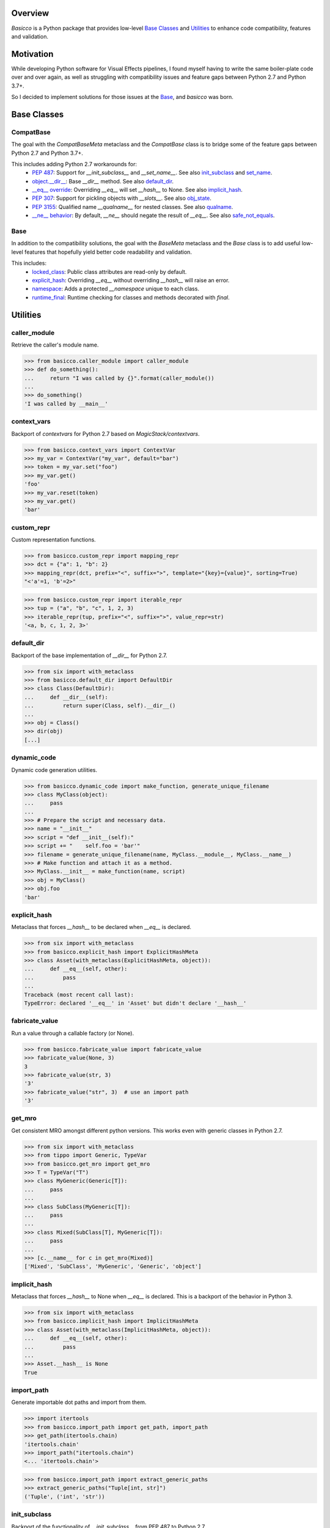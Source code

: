 .. raw:: html

   <p align="center">
     <picture>
        <source srcset="./docs/source/_static/basicco_white.svg" media="(prefers-color-scheme: dark)">
        <img src="./docs/source/_static/basicco.svg" width="60%" alt="Basicco" />
     </picture>
   </p>
   <p align="center">
      <a href="https://github.com/brunonicko/basicco/actions?query=workflow%3AMyPy">
          <img src="https://github.com/brunonicko/basicco/workflows/MyPy/badge.svg" alt="MyPy" />
      </a>

      <a href="https://github.com/brunonicko/basicco/actions?query=workflow%3ALint">
          <img src="https://github.com/brunonicko/basicco/workflows/Lint/badge.svg" alt="MyPy" />
      </a>

      <a href="https://github.com/brunonicko/basicco/actions?query=workflow%3ATests">
          <img src="https://github.com/brunonicko/basicco/workflows/Tests/badge.svg" alt="MyPy" />
      </a>

      <a href="https://basicco.readthedocs.io/en/stable/">
          <img src="https://readthedocs.org/projects/basicco/badge/?version=stable" alt="MyPy" />
      </a>

      <a href="https://github.com/brunonicko/basicco/blob/master/LICENSE">
          <img src="https://img.shields.io/github/license/brunonicko/basicco?color=light-green" alt="MyPy" />
      </a>

      <a href="https://pepy.tech/project/basicco">
          <img src="https://static.pepy.tech/personalized-badge/basicco?period=total&units=international_system&left_color=grey&right_color=brightgreen&left_text=Downloads" alt="MyPy" />
      </a>

      <a href="https://pypi.org/project/basicco/">
          <img src="https://img.shields.io/pypi/pyversions/basicco?color=light-green&style=flat" alt="MyPy" />
      </a>
   </p>

Overview
--------
`Basicco` is a Python package that provides low-level `Base Classes`_ and `Utilities`_ to enhance code compatibility,
features and validation.

Motivation
----------
While developing Python software for Visual Effects pipelines, I found myself having to write the same boiler-plate
code over and over again, as well as struggling with compatibility issues and feature gaps between Python 2.7 and
Python 3.7+.

So I decided to implement solutions for those issues at the `Base`_, and `basicco` was born.

Base Classes
------------

CompatBase
^^^^^^^^^^
The goal with the `CompatBaseMeta` metaclass and the `CompatBase` class is to bridge some of the feature gaps between
Python 2.7 and Python 3.7+.

This includes adding Python 2.7 workarounds for:
  - `PEP 487 <https://peps.python.org/pep-0487/>`_: Support for `__init_subclass__` and `__set_name__`.
    See also `init_subclass`_ and `set_name`_.
  - `object.__dir__ <https://docs.python.org/3/reference/datamodel.html#object.__dir__>`_: Base `__dir__` method.
    See also `default_dir`_.
  - `__eq__ override <https://docs.python.org/3/reference/datamodel.html#object.__hash__>`_: Overriding `__eq__` will
    set `__hash__` to None. See also `implicit_hash`_.
  - `PEP 307 <https://peps.python.org/pep-0307/>`_: Support for pickling objects with `__slots__`.
    See also `obj_state`_.
  - `PEP 3155 <https://peps.python.org/pep-03155/>`_: Qualified name `__qualname__` for nested classes.
    See also `qualname`_.
  - `__ne__ behavior <https://docs.python.org/3.0/whatsnew/3.0.html#operators-and-special-methods>`_: By default,
    `__ne__` should negate the result of `__eq__`.
    See also `safe_not_equals`_.

Base
^^^^
In addition to the compatibility solutions, the goal with the `BaseMeta` metaclass and the `Base` class is to add
useful low-level features that hopefully yield better code readability and validation.

This includes:
  - `locked_class`_: Public class attributes are read-only by default.
  - `explicit_hash`_: Overriding `__eq__` without overriding `__hash__` will raise an error.
  - `namespace`_: Adds a protected `__namespace` unique to each class.
  - `runtime_final`_: Runtime checking for classes and methods decorated with `final`.

Utilities
---------

caller_module
^^^^^^^^^^^^^
Retrieve the caller's module name.

.. code:: python

    >>> from basicco.caller_module import caller_module
    >>> def do_something():
    ...     return "I was called by {}".format(caller_module())
    ...
    >>> do_something()
    'I was called by __main__'

context_vars
^^^^^^^^^^^^
Backport of `contextvars` for Python 2.7 based on `MagicStack/contextvars`.

.. code:: python

    >>> from basicco.context_vars import ContextVar
    >>> my_var = ContextVar("my_var", default="bar")
    >>> token = my_var.set("foo")
    >>> my_var.get()
    'foo'
    >>> my_var.reset(token)
    >>> my_var.get()
    'bar'

custom_repr
^^^^^^^^^^^
Custom representation functions.

.. code:: python

    >>> from basicco.custom_repr import mapping_repr
    >>> dct = {"a": 1, "b": 2}
    >>> mapping_repr(dct, prefix="<", suffix=">", template="{key}={value}", sorting=True)
    "<'a'=1, 'b'=2>"

.. code:: python

    >>> from basicco.custom_repr import iterable_repr
    >>> tup = ("a", "b", "c", 1, 2, 3)
    >>> iterable_repr(tup, prefix="<", suffix=">", value_repr=str)
    '<a, b, c, 1, 2, 3>'

default_dir
^^^^^^^
Backport of the base implementation of `__dir__` for Python 2.7.

.. code:: python

    >>> from six import with_metaclass
    >>> from basicco.default_dir import DefaultDir
    >>> class Class(DefaultDir):
    ...     def __dir__(self):
    ...         return super(Class, self).__dir__()
    ...
    >>> obj = Class()
    >>> dir(obj)
    [...]

dynamic_code
^^^^^^^^^^^^
Dynamic code generation utilities.

.. code:: python

    >>> from basicco.dynamic_code import make_function, generate_unique_filename
    >>> class MyClass(object):
    ...     pass
    ...
    >>> # Prepare the script and necessary data.
    >>> name = "__init__"
    >>> script = "def __init__(self):"
    >>> script += "    self.foo = 'bar'"
    >>> filename = generate_unique_filename(name, MyClass.__module__, MyClass.__name__)
    >>> # Make function and attach it as a method.
    >>> MyClass.__init__ = make_function(name, script)
    >>> obj = MyClass()
    >>> obj.foo
    'bar'

explicit_hash
^^^^^^^^^^^^^
Metaclass that forces `__hash__` to be declared when `__eq__` is declared.

.. code:: python

    >>> from six import with_metaclass
    >>> from basicco.explicit_hash import ExplicitHashMeta
    >>> class Asset(with_metaclass(ExplicitHashMeta, object)):
    ...     def __eq__(self, other):
    ...         pass
    ...
    Traceback (most recent call last):
    TypeError: declared '__eq__' in 'Asset' but didn't declare '__hash__'

fabricate_value
^^^^^^^^^^^^^^^
Run a value through a callable factory (or None).

.. code:: python

    >>> from basicco.fabricate_value import fabricate_value
    >>> fabricate_value(None, 3)
    3
    >>> fabricate_value(str, 3)
    '3'
    >>> fabricate_value("str", 3)  # use an import path
    '3'

get_mro
^^^^^^^
Get consistent MRO amongst different python versions. This works even with generic classes in Python 2.7.

.. code:: python

    >>> from six import with_metaclass
    >>> from tippo import Generic, TypeVar
    >>> from basicco.get_mro import get_mro
    >>> T = TypeVar("T")
    >>> class MyGeneric(Generic[T]):
    ...     pass
    ...
    >>> class SubClass(MyGeneric[T]):
    ...     pass
    ...
    >>> class Mixed(SubClass[T], MyGeneric[T]):
    ...     pass
    ...
    >>> [c.__name__ for c in get_mro(Mixed)]
    ['Mixed', 'SubClass', 'MyGeneric', 'Generic', 'object']

implicit_hash
^^^^^^^^^^^^^
Metaclass that forces `__hash__` to None when `__eq__` is declared.
This is a backport of the behavior in Python 3.

.. code:: python

    >>> from six import with_metaclass
    >>> from basicco.implicit_hash import ImplicitHashMeta
    >>> class Asset(with_metaclass(ImplicitHashMeta, object)):
    ...     def __eq__(self, other):
    ...         pass
    ...
    >>> Asset.__hash__ is None
    True

import_path
^^^^^^^^^^^
Generate importable dot paths and import from them.

.. code:: python

    >>> import itertools
    >>> from basicco.import_path import get_path, import_path
    >>> get_path(itertools.chain)
    'itertools.chain'
    >>> import_path("itertools.chain")
    <... 'itertools.chain'>

.. code:: python

    >>> from basicco.import_path import extract_generic_paths
    >>> extract_generic_paths("Tuple[int, str]")
    ('Tuple', ('int', 'str'))

init_subclass
^^^^^^^^^^^^^
Backport of the functionality of `__init_subclass__` from PEP 487 to Python 2.7.

.. code:: python

    >>> from basicco.init_subclass import InitSubclass
    >>> class Foo(InitSubclass):
    ...     def __init_subclass__(cls, foo=None, **kwargs):
    ...         cls.foo = foo
    ...
    >>> class Bar(Foo):
    ...     __kwargs__ = {"foo": "bar"}
    ...
    >>> Bar.foo
    'bar'

locked_class
^^^^^^^^^^^^^
Prevents changing public class attributes.

.. code:: python

    >>> from six import with_metaclass
    >>> from basicco.locked_class import LockedClassMeta
    >>> class Foo(with_metaclass(LockedClassMeta, object)):
    ...     pass
    ...
    >>> Foo.bar = "bar"
    Traceback (most recent call last):
    AttributeError: can't set read-only class attribute 'bar'

mangling
^^^^^^^^
Functions to mangle/unmangle/extract private names.

.. code:: python

    >>> from basicco.mangling import mangle, unmangle, extract
    >>> mangle("__member", "Foo")
    '_Foo__member'
    >>> unmangle("_Foo__member", "Foo")
    '__member'
    >>> extract("_Foo__member")
    ('__member', 'Foo')

mapping_proxy
^^^^^^^^^^^^^
Mapping Proxy type (read-only) for older Python versions.

.. code:: python

    >>> from basicco.mapping_proxy import MappingProxyType
    >>> internal_dict = {"foo": "bar"}
    >>> proxy_dict = MappingProxyType(internal_dict)
    >>> proxy_dict["foo"]
    'bar'

namespace
^^^^^^^^^
Wraps a dictionary/mapping and provides attribute-style access to it.

.. code:: python

    >>> from basicco.namespace import Namespace
    >>> ns = Namespace({"bar": "foo"})
    >>> ns.bar
    'foo'

.. code:: python

    >>> from basicco.namespace import MutableNamespace
    >>> ns = MutableNamespace({"bar": "foo"})
    >>> ns.foo = "bar"
    >>> ns.foo
    'bar'
    >>> ns.bar
    'foo'

Also provides a `NamespacedMeta` metaclass that adds a `__namespace` protected class attribute that is unique to each
class.

.. code:: python

    >>> from six import with_metaclass
    >>> from basicco.namespace import NamespacedMeta
    >>> class Asset(with_metaclass(NamespacedMeta, object)):
    ...     @classmethod
    ...     def set_class_value(cls, value):
    ...         cls.__namespace.value = value
    ...
    ...     @classmethod
    ...     def get_class_value(cls):
    ...         return cls.__namespace.value
    ...
    >>> Asset.set_class_value("foobar")
    >>> Asset.get_class_value()
    'foobar'

obj_state
^^^^^^^^^
Get/update the state of an object, slotted or not (works even in Python 2.7).

.. code:: python

    >>> from basicco.obj_state import get_state
    >>> class Slotted(object):
    ...     __slots__ = ("foo", "bar")
    ...     def __init__(self, foo, bar):
    ...         self.foo = foo
    ...         self.bar = bar
    ...
    >>> slotted = Slotted("a", "b")
    >>> sorted(get_state(slotted).items())
    [('bar', 'b'), ('foo', 'a')]

Also provides a `ReducibleMeta` metaclass that allows for pickling instances of slotted classes in Python 2.7.

qualname
^^^^^^^^
Python 2.7 compatible way of getting the qualified name. Inspired by `wbolster/qualname`.
Also provides a `QualnamedMeta` metaclass with a `__qualname__` class property for Python 2.7.

recursive_repr
^^^^^^^^^^^^^^
Decorator that prevents infinite recursion for `__repr__` methods.

.. code:: python

    >>> from basicco.recursive_repr import recursive_repr
    >>> class MyClass(object):
    ...
    ...     @recursive_repr
    ...     def __repr__(self):
    ...         return "MyClass<{!r}>".format(self)
    ...
    >>> my_obj = MyClass()
    >>> repr(my_obj)
    'MyClass<...>'

runtime_final
^^^^^^^^^^^^^
Runtime-checked version of the `typing.final <https://docs.python.org/3/library/typing.html#typing.final>`_ decorator.

Can be used on methods, properties, classmethods, staticmethods, and classes that have `RuntimeFinalMeta` as a metaclass.
It is also recognized by static type checkers and prevents subclassing and/or member overriding during runtime:

.. code:: python

    >>> from six import with_metaclass
    >>> from basicco.runtime_final import RuntimeFinalMeta, final
    >>> @final
    ... class Asset(with_metaclass(RuntimeFinalMeta, object)):
    ...     pass
    ...
    >>> class SubAsset(Asset):
    ...     pass
    ...
    Traceback (most recent call last):
    TypeError: can't subclass final class 'Asset'

.. code:: python

    >>> from six import with_metaclass
    >>> from basicco.runtime_final import RuntimeFinalMeta, final
    >>> class Asset(with_metaclass(RuntimeFinalMeta, object)):
    ...     @final
    ...     def method(self):
    ...         pass
    ...
    >>> class SubAsset(Asset):
    ...     def method(self):
    ...         pass
    Traceback (most recent call last):
    TypeError: 'SubAsset' overrides final member 'method' defined by 'Asset'

.. code:: python

    >>> from six import with_metaclass
    >>> from basicco.runtime_final import RuntimeFinalMeta, final
    >>> class Asset(with_metaclass(RuntimeFinalMeta, object)):
    ...     @property
    ...     @final
    ...     def prop(self):
    ...         pass
    ...
    >>> class SubAsset(Asset):
    ...     @property
    ...     def prop(self):
    ...         pass
    Traceback (most recent call last):
    TypeError: 'SubAsset' overrides final member 'prop' defined by 'Asset'

safe_not_equals
^^^^^^^^^^^^^^^
Backport of the default Python 3 behavior of `__ne__` behavior for Python 2.7.

.. code:: python

    >>> from six import with_metaclass
    >>> from basicco.safe_not_equals import SafeNotEqualsMeta
    >>> class Class(with_metaclass(SafeNotEqualsMeta, object)):
    ...     pass
    ...
    >>> obj_a = Class()
    >>> obj_b = Class()
    >>> assert (obj_a == obj_a) is not (obj_a != obj_a)
    >>> assert (obj_b == obj_b) is not (obj_b != obj_b)
    >>> assert (obj_a == obj_b) is not (obj_a != obj_b)

safe_repr
^^^^^^^^^
Decorator that prevents `__repr__` methods from raising exceptions and return a default representation instead.

.. code:: python

    >>> from basicco.safe_repr import safe_repr
    >>> class Class(object):
    ...     @safe_repr
    ...     def __repr__(self):
    ...         raise RuntimeError("oh oh")
    ...
    >>> obj = Class()
    >>> repr(obj)
    "<__main__.Class object at ...; repr failed due to 'RuntimeError: oh oh'>"

set_name
^^^^^^^^
Backport of the functionality of `__set_name__` from PEP 487 to Python 2.7.

.. code:: python

    >>> from basicco.set_name import SetName
    >>> class Attribute(object):
    ...     def __set_name__(self, owner, name):
    ...         self.owner = owner
    ...         self.name = name
    ...
    >>> class Collection(SetName):
    ...     foo = Attribute()
    ...
    >>> Collection.foo.owner is Collection
    True
    >>> Collection.foo.name
    'foo'

type_checking
^^^^^^^^^^^^^
Runtime type checking with support for import paths and type hints.

.. code:: python

    >>> from tippo import Mapping
    >>> from itertools import chain
    >>> from basicco.type_checking import is_instance
    >>> class SubChain(chain):
    ...     pass
    ...
    >>> is_instance(3, int)
    True
    >>> is_instance(3, (chain, int))
    True
    >>> is_instance(3, ())
    False
    >>> is_instance(SubChain(), "itertools.chain")
    True
    >>> is_instance(chain(), "itertools.chain", subtypes=False)
    True
    >>> is_instance(SubChain(), "itertools.chain", subtypes=False)
    False
    >>> is_instance({"a": 1, "b": 2}, Mapping[str, int])
    True

unique_iterator
^^^^^^^^^^^^^^^
Iterator that yields unique values.

.. code:: python

    >>> from basicco.unique_iterator import unique_iterator
    >>> list(unique_iterator([1, 2, 3, 3, 4, 4, 5]))
    [1, 2, 3, 4, 5]

weak_reference
^^^^^^^^^^^^^^
Weak Reference-like object that supports pickling.